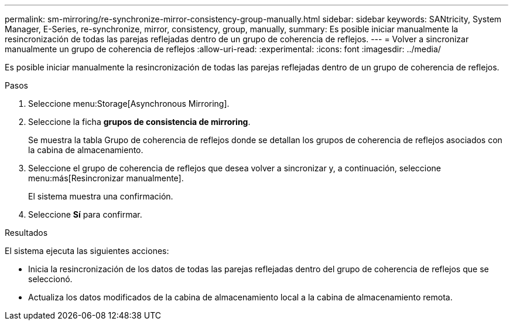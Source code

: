 ---
permalink: sm-mirroring/re-synchronize-mirror-consistency-group-manually.html 
sidebar: sidebar 
keywords: SANtricity, System Manager, E-Series, re-synchronize, mirror, consistency, group, manually, 
summary: Es posible iniciar manualmente la resincronización de todas las parejas reflejadas dentro de un grupo de coherencia de reflejos. 
---
= Volver a sincronizar manualmente un grupo de coherencia de reflejos
:allow-uri-read: 
:experimental: 
:icons: font
:imagesdir: ../media/


[role="lead"]
Es posible iniciar manualmente la resincronización de todas las parejas reflejadas dentro de un grupo de coherencia de reflejos.

.Pasos
. Seleccione menu:Storage[Asynchronous Mirroring].
. Seleccione la ficha *grupos de consistencia de mirroring*.
+
Se muestra la tabla Grupo de coherencia de reflejos donde se detallan los grupos de coherencia de reflejos asociados con la cabina de almacenamiento.

. Seleccione el grupo de coherencia de reflejos que desea volver a sincronizar y, a continuación, seleccione menu:más[Resincronizar manualmente].
+
El sistema muestra una confirmación.

. Seleccione *Sí* para confirmar.


.Resultados
El sistema ejecuta las siguientes acciones:

* Inicia la resincronización de los datos de todas las parejas reflejadas dentro del grupo de coherencia de reflejos que se seleccionó.
* Actualiza los datos modificados de la cabina de almacenamiento local a la cabina de almacenamiento remota.

